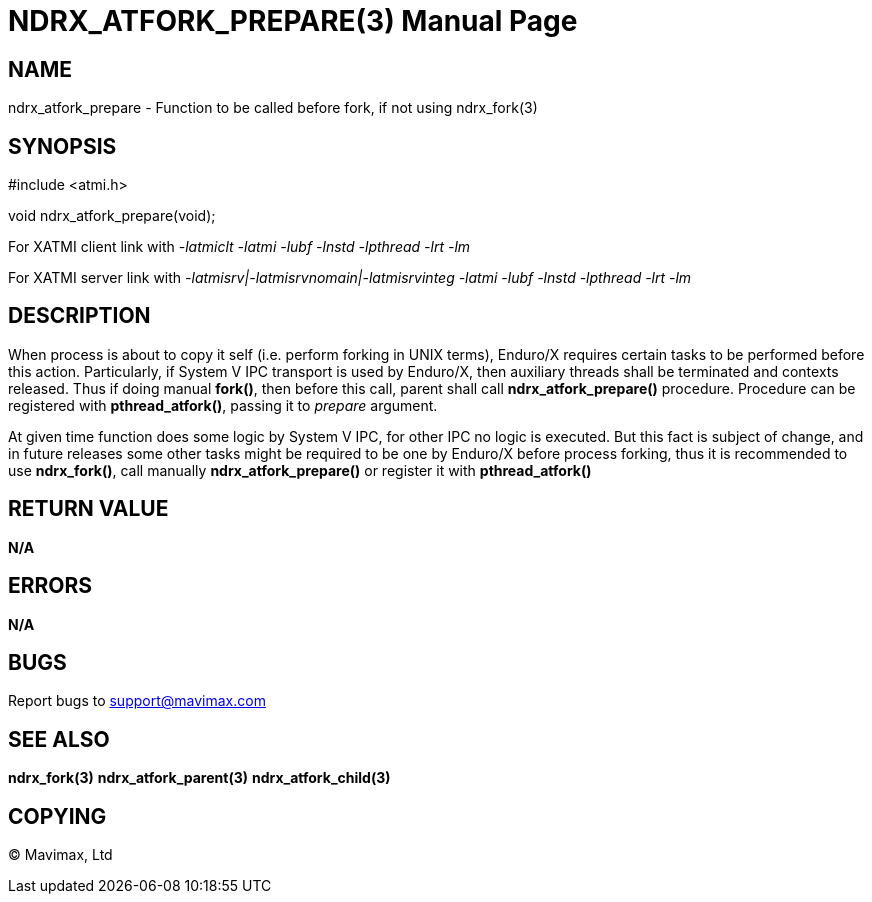 NDRX_ATFORK_PREPARE(3)
======================
:doctype: manpage


NAME
----
ndrx_atfork_prepare - Function to be called before fork, if not using ndrx_fork(3)


SYNOPSIS
--------
#include <atmi.h>

void ndrx_atfork_prepare(void);

For XATMI client link with '-latmiclt -latmi -lubf -lnstd -lpthread -lrt -lm'

For XATMI server link with '-latmisrv|-latmisrvnomain|-latmisrvinteg -latmi -lubf -lnstd -lpthread -lrt -lm'

DESCRIPTION
-----------
When process is about to copy it self (i.e. perform forking in UNIX terms),
Enduro/X requires certain tasks to be performed before this action. Particularly,
if System V IPC transport is used by Enduro/X, then auxiliary threads shall be
terminated and contexts released. Thus if doing manual *fork()*, then before this
call, parent shall call *ndrx_atfork_prepare()* procedure. Procedure can 
be registered with *pthread_atfork()*, passing it to 'prepare' argument.

At given time function does some logic by System V IPC, for other IPC
no logic is executed. But this fact is subject of change, and in future releases 
some other tasks might be required to be one by Enduro/X before process forking, 
thus it is recommended to use *ndrx_fork()*, call manually 
*ndrx_atfork_prepare()* or register it with *pthread_atfork()*

RETURN VALUE
------------ 
*N/A*

ERRORS
------
*N/A*

BUGS
----
Report bugs to support@mavimax.com

SEE ALSO
--------
*ndrx_fork(3)* *ndrx_atfork_parent(3)* *ndrx_atfork_child(3)*


COPYING
-------
(C) Mavimax, Ltd

